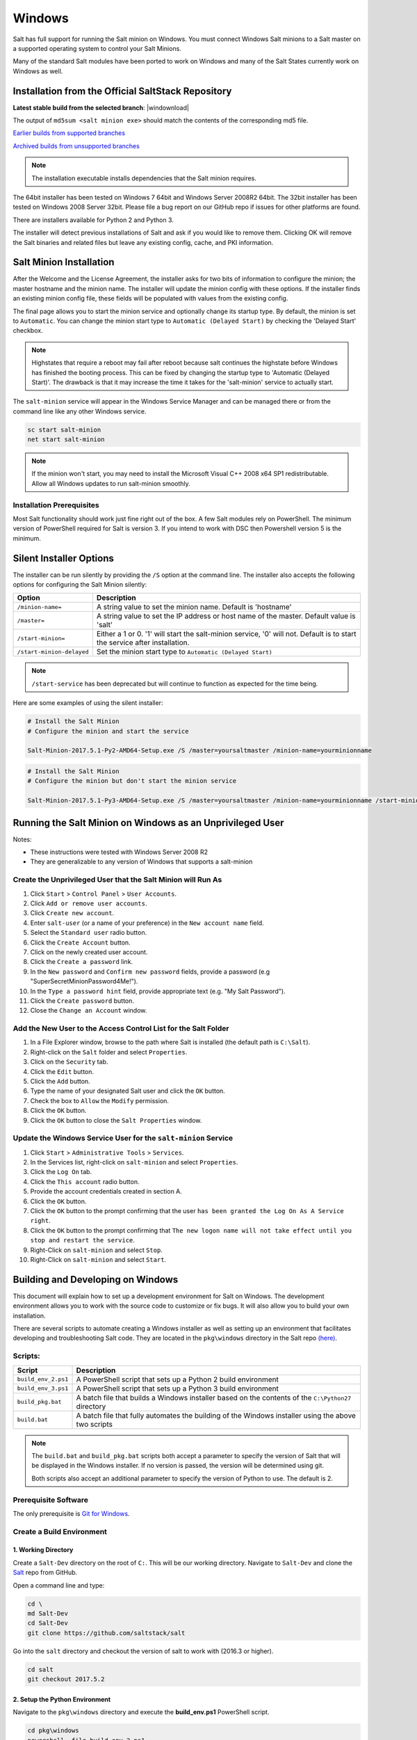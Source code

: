 .. _windows:

=======
Windows
=======

Salt has full support for running the Salt minion on Windows. You must connect
Windows Salt minions to a Salt master on a supported operating system to
control your Salt Minions.

Many of the standard Salt modules have been ported to work on Windows and many
of the Salt States currently work on Windows as well.

.. _windows-installer:

Installation from the Official SaltStack Repository
===================================================

**Latest stable build from the selected branch**:
|windownload|

The output of ``md5sum <salt minion exe>`` should match the contents of the
corresponding md5 file.

`Earlier builds from supported branches <https://repo.saltstack.com/windows/>`__

`Archived builds from unsupported branches <https://repo.saltstack.com/windows/archive/>`__

.. note::

    The installation executable installs dependencies that the Salt minion
    requires.

The 64bit installer has been tested on Windows 7 64bit and Windows Server
2008R2 64bit. The 32bit installer has been tested on Windows 2008 Server 32bit.
Please file a bug report on our GitHub repo if issues for other platforms are
found.

There are installers available for Python 2 and Python 3.

The installer will detect previous installations of Salt and ask if you would
like to remove them. Clicking OK will remove the Salt binaries and related files
but leave any existing config, cache, and PKI information.

Salt Minion Installation
========================

After the Welcome and the License Agreement, the installer asks for two bits of
information to configure the minion; the master hostname and the minion name.
The installer will update the minion config with these options. If the installer
finds an existing minion config file, these fields will be populated with values
from the existing config.

The final page allows you to start the minion service and optionally change its
startup type. By default, the minion is set to ``Automatic``. You can change the
minion start type to ``Automatic (Delayed Start)`` by checking the 'Delayed
Start' checkbox.

.. note::
    Highstates that require a reboot may fail after reboot because salt
    continues the highstate before Windows has finished the booting process.
    This can be fixed by changing the startup type to 'Automatic (Delayed
    Start)'. The drawback is that it may increase the time it takes for the
    'salt-minion' service to actually start.

The ``salt-minion`` service will appear in the Windows Service Manager and can
be managed there or from the command line like any other Windows service.

.. code-block:: bat

    sc start salt-minion
    net start salt-minion

.. note::
    If the minion won't start, you may need to install the Microsoft Visual C++
    2008 x64 SP1 redistributable. Allow all Windows updates to run salt-minion
    smoothly.

Installation Prerequisites
--------------------------

Most Salt functionality should work just fine right out of the box. A few Salt
modules rely on PowerShell. The minimum version of PowerShell required for Salt
is version 3. If you intend to work with DSC then Powershell version 5 is the
minimum.

.. _windows-installer-options:

Silent Installer Options
========================

The installer can be run silently by providing the ``/S`` option at the command
line. The installer also accepts the following options for configuring the Salt
Minion silently:

=========================  =====================================================
Option                     Description
=========================  =====================================================
``/minion-name=``          A string value to set the minion name. Default is
                           'hostname'
``/master=``               A string value to set the IP address or host name of
                           the master. Default value is 'salt'
``/start-minion=``         Either a 1 or 0. '1' will start the salt-minion
                           service, '0' will not. Default is to start the
                           service after installation.
``/start-minion-delayed``  Set the minion start type to
                           ``Automatic (Delayed Start)``
=========================  =====================================================

.. note::
    ``/start-service`` has been deprecated but will continue to function as
    expected for the time being.

Here are some examples of using the silent installer:

.. code-block:: bat

    # Install the Salt Minion
    # Configure the minion and start the service

    Salt-Minion-2017.5.1-Py2-AMD64-Setup.exe /S /master=yoursaltmaster /minion-name=yourminionname

.. code-block:: bat

    # Install the Salt Minion
    # Configure the minion but don't start the minion service

    Salt-Minion-2017.5.1-Py3-AMD64-Setup.exe /S /master=yoursaltmaster /minion-name=yourminionname /start-minion=0


Running the Salt Minion on Windows as an Unprivileged User
==========================================================

Notes:

- These instructions were tested with Windows Server 2008 R2
- They are generalizable to any version of Windows that supports a salt-minion

Create the Unprivileged User that the Salt Minion will Run As
-------------------------------------------------------------

1. Click ``Start`` > ``Control Panel`` > ``User Accounts``.

2. Click ``Add or remove user accounts``.

3. Click ``Create new account``.

4. Enter ``salt-user`` (or a name of your preference) in the ``New account name`` field.

5. Select the ``Standard user`` radio button.

6. Click the ``Create Account`` button.

7. Click on the newly created user account.

8. Click the ``Create a password`` link.

9. In the ``New password`` and ``Confirm new password`` fields, provide
   a password (e.g "SuperSecretMinionPassword4Me!").

10. In the ``Type a password hint`` field, provide appropriate text (e.g. "My Salt Password").

11. Click the ``Create password`` button.

12. Close the ``Change an Account`` window.


Add the New User to the Access Control List for the Salt Folder
---------------------------------------------------------------

1. In a File Explorer window, browse to the path where Salt is installed (the default path is ``C:\Salt``).

2. Right-click on the ``Salt`` folder and select ``Properties``.

3. Click on the ``Security`` tab.

4. Click the ``Edit`` button.

5. Click the ``Add`` button.

6. Type the name of your designated Salt user and click the ``OK`` button.

7. Check the box to ``Allow`` the ``Modify`` permission.

8. Click the ``OK`` button.

9. Click the ``OK`` button to close the ``Salt Properties`` window.


Update the Windows Service User for the ``salt-minion`` Service
---------------------------------------------------------------

1. Click ``Start`` > ``Administrative Tools`` > ``Services``.

2. In the Services list, right-click on ``salt-minion`` and select ``Properties``.

3. Click the ``Log On`` tab.

4. Click the ``This account`` radio button.

5. Provide the account credentials created in section A.

6. Click the ``OK`` button.

7. Click the ``OK`` button to the prompt confirming that the user ``has been
   granted the Log On As A Service right``.

8. Click the ``OK`` button to the prompt confirming that ``The new logon name
   will not take effect until you stop and restart the service``.

9. Right-Click on ``salt-minion`` and select ``Stop``.

10. Right-Click on ``salt-minion`` and select ``Start``.

.. _building-developing-windows:

Building and Developing on Windows
==================================

This document will explain how to set up a development environment for Salt on
Windows. The development environment allows you to work with the source code to
customize or fix bugs. It will also allow you to build your own installation.

There are several scripts to automate creating a Windows installer as well as
setting up an environment that facilitates developing and troubleshooting Salt
code. They are located in the ``pkg\windows`` directory in the Salt repo
`(here) <https://github.com/saltstack/salt/tree/develop/pkg/windows>`_.

Scripts:
--------

===================  ===========
Script               Description
===================  ===========
``build_env_2.ps1``  A PowerShell script that sets up a Python 2 build
                     environment
``build_env_3.ps1``  A PowerShell script that sets up a Python 3 build
                     environment
``build_pkg.bat``    A batch file that builds a Windows installer based on the
                     contents of the ``C:\Python27`` directory
``build.bat``        A batch file that fully automates the building of the
                     Windows installer using the above two scripts
===================  ===========

.. note::
    The ``build.bat`` and ``build_pkg.bat`` scripts both accept a parameter to
    specify the version of Salt that will be displayed in the Windows installer.
    If no version is passed, the version will be determined using git.

    Both scripts also accept an additional parameter to specify the version of
    Python to use. The default is 2.

Prerequisite Software
---------------------

The only prerequisite is `Git for Windows <https://git-scm.com/download/win/>`_.

.. _create-build-environment:

Create a Build Environment
--------------------------

1. Working Directory
^^^^^^^^^^^^^^^^^^^^

Create a ``Salt-Dev`` directory on the root of ``C:``. This will be our working
directory. Navigate to ``Salt-Dev`` and clone the
`Salt <https://github.com/saltstack/salt/>`_ repo from GitHub.

Open a command line and type:

.. code-block:: bat

    cd \
    md Salt-Dev
    cd Salt-Dev
    git clone https://github.com/saltstack/salt

Go into the ``salt`` directory and checkout the version of salt to work with
(2016.3 or higher).

.. code-block:: bat

    cd salt
    git checkout 2017.5.2

2. Setup the Python Environment
^^^^^^^^^^^^^^^^^^^^^^^^^^^^^^^

Navigate to the ``pkg\windows`` directory and execute the **build_env.ps1**
PowerShell script.

.. code-block:: bat

    cd pkg\windows
    powershell -file build_env_2.ps1

.. note::
    You can also do this from Explorer by navigating to the ``pkg\windows``
    directory, right clicking the **build_env_2.ps1** powershell script and
    selecting **Run with PowerShell**

This will download and install Python 2 with all the dependencies needed to
develop and build Salt.

.. note::
    If you get an error or the script fails to run you may need to change the
    execution policy. Open a powershell window and type the following command:

.. code-block:: powershell

    Set-ExecutionPolicy RemoteSigned

3. Salt in Editable Mode
^^^^^^^^^^^^^^^^^^^^^^^^

Editable mode allows you to more easily modify and test the source code. For
more information see the `Pip documentation
<https://pip.pypa.io/en/stable/reference/pip_install/#editable-installs>`_.

Navigate to the root of the ``salt`` directory and install Salt in editable mode
with ``pip``

.. code-block:: bat

    cd \Salt-Dev\salt
    pip install -e .

.. note::
    The ``.`` is important

.. note::
    If ``pip`` is not recognized, you may need to restart your shell to get the
    updated path

.. note::
    if ``pip`` is still not recognized make sure that the Python Scripts folder
    is in the System ``%PATH%``. (``C:\Python2\Scripts``)

4. Setup Salt Configuration
^^^^^^^^^^^^^^^^^^^^^^^^^^^

Salt requires a minion configuration file and a few other directories. The
default config file is named ``minion`` located in ``C:\salt\conf``. The
easiest way to set this up is to copy the contents of the
``salt\pkg\windows\buildenv`` directory to ``C:\salt``.

.. code-block:: bat

    cd \
    md salt
    xcopy /s /e \Salt-Dev\salt\pkg\windows\buildenv\* \salt\

Now go into the ``C:\salt\conf`` directory and edit the minion config file named
``minion`` (no extension). You need to configure the master and id parameters in
this file. Edit the following lines:

.. code-block:: bat

    master: <ip or name of your master>
    id: <name of your minion>

.. _create-windows-installer:

Create a Windows Installer
==========================

To create a Windows installer, follow steps 1 and 2 from
:ref:`Create a Build Environment <create-build-environment>` above. Then proceed
to 3 below:

3. Install Salt
---------------

To create the installer for Window we install Salt using Python instead of pip.
Navigate to the root ``salt`` directory and install Salt.

.. code-block:: bat

    cd \Salt-Dev\salt
    python setup.py install

4. Create the Windows Installer
-------------------------------

Navigate to the ``pkg\windows`` directory and run the ``build_pkg.bat``
with the build version (2017.5.2) and the Python version as parameters.

.. code-block:: bat

    cd pkg\windows
    build_pkg.bat 2017.5.2 2
                  ^^^^^^^^ ^
                      |    |
    # build version --     |
    # python version ------

.. note::
    If no version is passed, the ``build_pkg.bat`` will guess the version number
    using git. If the python version is not passed, the default is 2.

.. _create-windows-installer-easy:

Creating a Windows Installer: Alternate Method (Easier)
=======================================================

Clone the `Salt <https://github.com/saltstack/salt/>`_ repo from GitHub into the
directory of your choice. We're going to use ``Salt-Dev``.

.. code-block:: bat

    cd \
    md Salt-Dev
    cd Salt-Dev
    git clone https://github.com/saltstack/salt

Go into the ``salt`` directory and checkout the version of Salt you want to
build.

.. code-block:: bat

    cd salt
    git checkout 2017.5.2

Then navigate to ``pkg\windows`` and run the ``build.bat`` script with the
version you're building.

.. code-block:: bat

    cd pkg\windows
    build.bat 2017.5.2 3
              ^^^^^^^^ ^
                  |    |
    # build version    |
    # python version --

This will install everything needed to build a Windows installer for Salt using
Python 3. The binary will be in the ``salt\pkg\windows\installer`` directory.

.. _test-salt-minion:

Testing the Salt minion
=======================

1. Create the directory ``C:\salt`` (if it doesn't exist already)

2. Copy the example ``conf`` and ``var`` directories from
    ``pkg\windows\buildenv`` into ``C:\salt``

3. Edit ``C:\salt\conf\minion``

    .. code-block:: bash

        master: ipaddress or hostname of your salt-master

4. Start the salt-minion

    .. code-block:: bash

        cd C:\Python27\Scripts
        python salt-minion -l debug

5. On the salt-master accept the new minion's key

    .. code-block:: bash

        sudo salt-key -A

    This accepts all unaccepted keys. If you're concerned about security just
    accept the key for this specific minion.

6. Test that your minion is responding

    On the salt-master run:

    .. code-block:: bash

        sudo salt '*' test.ping

You should get the following response: ``{'your minion hostname': True}``

Packages Management Under Windows 2003
======================================

Windows Server 2003 and Windows XP have both reached End of Support. Though Salt
is not officially supported on operating systems that are EoL, some
functionality may continue to work.

On Windows Server 2003, you need to install optional component "WMI Windows
Installer Provider" to get a full list of installed packages. If you don't have
this, salt-minion can't report some installed software.
